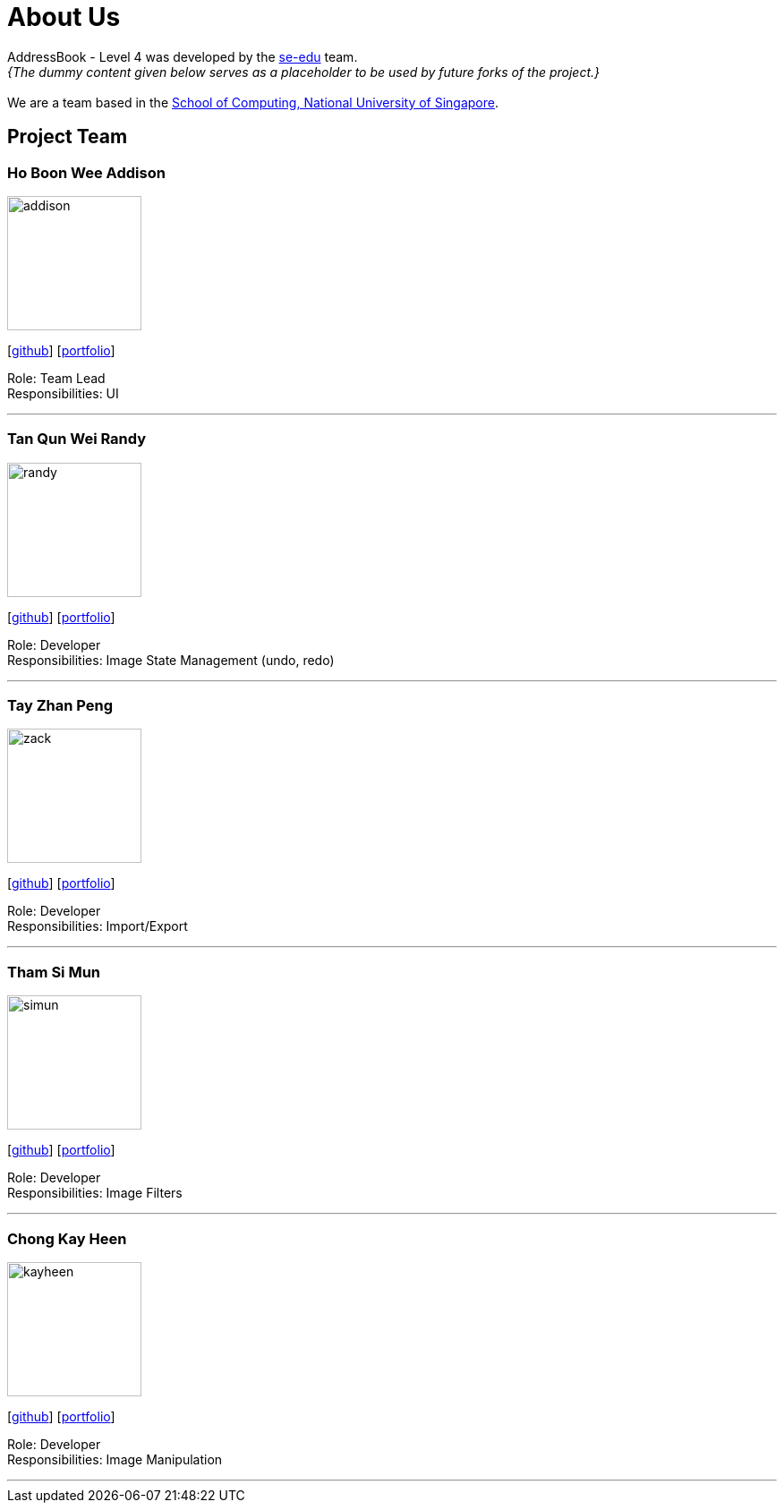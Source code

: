 = About Us
:site-section: AboutUs
:relfileprefix: team/
:imagesDir: images
:stylesDir: stylesheets

AddressBook - Level 4 was developed by the https://se-edu.github.io/docs/Team.html[se-edu] team. +
_{The dummy content given below serves as a placeholder to be used by future forks of the project.}_ +
{empty} +
We are a team based in the http://www.comp.nus.edu.sg[School of Computing, National University of Singapore].

== Project Team

=== Ho Boon Wee Addison
image::addison.jpeg[width="150", align="left"]
{empty}[https://github.com/Carrein[github]] [<<johndoe#, portfolio>>]

Role: Team Lead +
Responsibilities: UI

'''

=== Tan Qun Wei Randy
image::randy.jpeg[width="150", align="left"]
{empty}[https://github.com/randytqw[github]] [<<johndoe#, portfolio>>]

Role: Developer +
Responsibilities: Image State Management (undo, redo)

'''

=== Tay Zhan Peng
image::zack.jpeg[width="150", align="left"]
{empty}[https://github.com/itszp[github]] [<<johndoe#, portfolio>>]

Role: Developer +
Responsibilities: Import/Export

'''

=== Tham Si Mun
image::simun.jpeg[width="150", align="left"]
{empty}[https://github.com/thamsimun[github]] [<<johndoe#, portfolio>>]

Role: Developer +
Responsibilities: Image Filters

'''

=== Chong Kay Heen
image::kayheen.jpg[width="150", align="left"]
{empty}[https://github.com/kayheen[github]] [<<johndoe#, portfolio>>]

Role: Developer +
Responsibilities: Image Manipulation

'''
